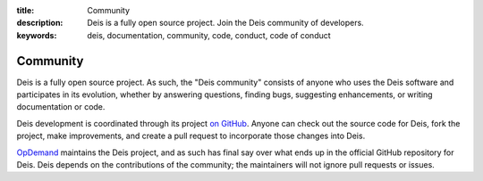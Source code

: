 :title: Community
:description: Deis is a fully open source project. Join the Deis community of developers.
:keywords: deis, documentation, community, code, conduct, code of conduct

.. _community:

Community
=========

Deis is a fully open source project. As such, the "Deis community" consists
of anyone who uses the Deis software and participates in its evolution,
whether by answering questions, finding bugs, suggesting enhancements, or
writing documentation or code.

Deis development is coordinated through its project `on GitHub`_. Anyone can
check out the source code for Deis, fork the project, make improvements,
and create a pull request to incorporate those changes into Deis.

`OpDemand`_ maintains the Deis project, and as such has final say over what
ends up in the official GitHub repository for Deis. Deis depends on the
contributions of the community; the maintainers will not ignore pull
requests or issues.



.. _`on Github`: https://github.com/opdemand/deis
.. _`OpDemand`: http://www.opdemand.com/

